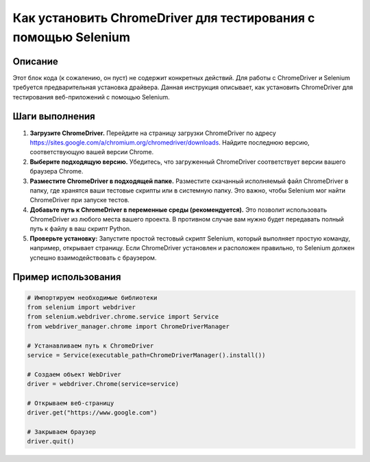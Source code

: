 Как установить ChromeDriver для тестирования с помощью Selenium
========================================================================================

Описание
-------------------------
Этот блок кода (к сожалению, он пуст) не содержит конкретных действий.  Для работы с ChromeDriver и Selenium требуется предварительная установка драйвера. Данная инструкция описывает, как установить ChromeDriver для тестирования веб-приложений с помощью Selenium.

Шаги выполнения
-------------------------
1. **Загрузите ChromeDriver.** Перейдите на страницу загрузки ChromeDriver по адресу https://sites.google.com/a/chromium.org/chromedriver/downloads.  Найдите последнюю версию, соответствующую вашей версии Chrome.
2. **Выберите подходящую версию.**  Убедитесь, что загруженный ChromeDriver соответствует версии вашего браузера Chrome.
3. **Разместите ChromeDriver в подходящей папке.** Разместите скачанный исполняемый файл ChromeDriver в папку, где хранятся ваши тестовые скрипты или в системную папку.  Это важно, чтобы Selenium мог найти ChromeDriver при запуске тестов.
4. **Добавьте путь к ChromeDriver в переменные среды (рекомендуется).** Это позволит использовать ChromeDriver из любого места вашего проекта.  В противном случае вам нужно будет передавать полный путь к файлу в ваш скрипт Python.
5. **Проверьте установку:** Запустите простой тестовый скрипт Selenium, который выполняет простую команду, например, открывает страницу. Если ChromeDriver установлен и расположен правильно, то Selenium должен успешно взаимодействовать с браузером.

Пример использования
-------------------------
.. code-block:: python

    # Импортируем необходимые библиотеки
    from selenium import webdriver
    from selenium.webdriver.chrome.service import Service
    from webdriver_manager.chrome import ChromeDriverManager

    # Устанавливаем путь к ChromeDriver
    service = Service(executable_path=ChromeDriverManager().install())

    # Создаем объект WebDriver
    driver = webdriver.Chrome(service=service)

    # Открываем веб-страницу
    driver.get("https://www.google.com")

    # Закрываем браузер
    driver.quit()